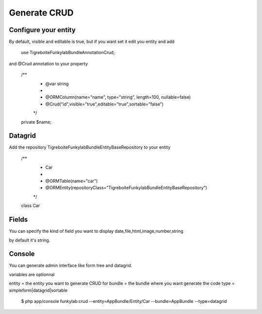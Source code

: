#############
Generate CRUD
#############

Configure your entity
=====================

By default, visible and editable is true, but if you want set it
edit you entity and add

  use Tigreboite\FunkylabBundle\Annotation\Crud;

and @Crud annotation to your property

  /**
   * @var string
   *
   * @ORM\Column(name="name", type="string", length=100, nullable=false)
   * @Crud("id",visible="true",editable="true",sortable="false")
   */
  private $name;

Datagrid
========

Add the repository Tigreboite\FunkylabBundle\Entity\BaseRepository to your entity

  /**
   * Car
   *
   * @ORM\Table(name="car")
   * @ORM\Entity(repositoryClass="Tigreboite\FunkylabBundle\Entity\BaseRepository")
   */
  class Car

Fields
======

You can specify the kind of field you want to display
date,file,html,image,number,string

by default it's string.

Console
=======

You can generate admin interface like form tree and datagrid.

variables are optionnal

entity = the entity you want to generate CRUD for
bundle = the bundle where you want generate the code
type = simpleform|datagrid|sortable

  $ php app/console funkylab:crud --entity=AppBundle/Entity/Car --bundle=AppBundle --type=datagrid


